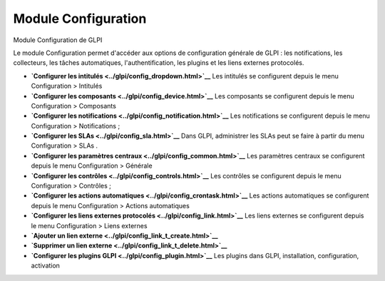 Module Configuration
====================

Module Configuration de GLPI

Le module Configuration permet d'accéder aux options de configuration
générale de GLPI : les notifications, les collecteurs, les tâches
automatiques, l'authentification, les plugins et les liens externes
protocolés.

-  **`Configurer les intitulés <../glpi/config_dropdown.html>`__**
   Les intitulés se configurent depuis le menu Configuration > Intitulés
-  **`Configurer les composants <../glpi/config_device.html>`__**
   Les composants se configurent depuis le menu Configuration >
   Composants
-  **`Configurer les
   notifications <../glpi/config_notification.html>`__**
   Les notifications se configurent depuis le menu Configuration >
   Notifications ;
-  **`Configurer les SLAs <../glpi/config_sla.html>`__**
   Dans GLPI, administrer les SLAs peut se faire à partir du menu
   Configuration > SLAs .
-  **`Configurer les paramètres
   centraux <../glpi/config_common.html>`__**
   Les paramètres centraux se configurent depuis le menu Configuration >
   Générale
-  **`Configurer les contrôles <../glpi/config_controls.html>`__**
   Les contrôles se configurent depuis le menu Configuration > Contrôles
   ;
-  **`Configurer les actions
   automatiques <../glpi/config_crontask.html>`__**
   Les actions automatiques se configurent depuis le menu Configuration
   > Actions automatiques
-  **`Configurer les liens externes
   protocolés <../glpi/config_link.html>`__**
   Les liens externes se configurent depuis le menu Configuration >
   Liens externes
-  **`Ajouter un lien externe <../glpi/config_link_t_create.html>`__**
-  **`Supprimer un lien externe <../glpi/config_link_t_delete.html>`__**
-  **`Configurer les plugins GLPI <../glpi/config_plugin.html>`__**
   Les plugins dans GLPI, installation, configuration, activation
